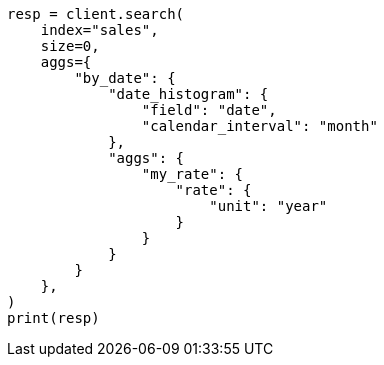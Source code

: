 // This file is autogenerated, DO NOT EDIT
// aggregations/metrics/rate-aggregation.asciidoc:33

[source, python]
----
resp = client.search(
    index="sales",
    size=0,
    aggs={
        "by_date": {
            "date_histogram": {
                "field": "date",
                "calendar_interval": "month"
            },
            "aggs": {
                "my_rate": {
                    "rate": {
                        "unit": "year"
                    }
                }
            }
        }
    },
)
print(resp)
----
